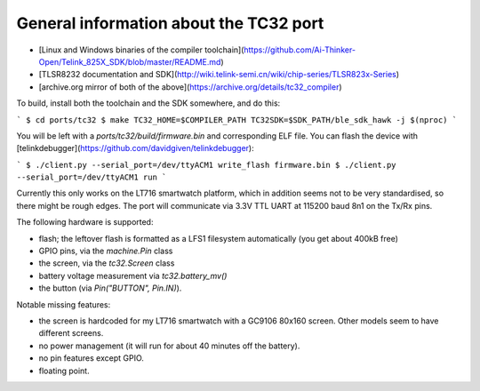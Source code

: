 .. _tc32_general:

General information about the TC32 port
=======================================

- [Linux and Windows binaries of the compiler
  toolchain](https://github.com/Ai-Thinker-Open/Telink_825X_SDK/blob/master/README.md)
- [TLSR8232 documentation and
  SDK](http://wiki.telink-semi.cn/wiki/chip-series/TLSR823x-Series)
- [archive.org mirror of both of the above](https://archive.org/details/tc32_compiler)

To build, install both the toolchain and the SDK somewhere, and do this:

```
$ cd ports/tc32
$ make TC32_HOME=$COMPILER_PATH TC32SDK=$SDK_PATH/ble_sdk_hawk -j $(nproc)
```

You will be left with a `ports/tc32/build/firmware.bin` and corresponding ELF
file. You can flash the device with
[telinkdebugger](https://github.com/davidgiven/telinkdebugger):

```
$ ./client.py --serial_port=/dev/ttyACM1 write_flash firmware.bin
$ ./client.py --serial_port=/dev/ttyACM1 run
```

Currently this only works on the LT716 smartwatch platform, which in addition
seems not to be very standardised, so there might be rough edges. The port will
communicate via 3.3V TTL UART at 115200 baud 8n1 on the Tx/Rx pins.

The following hardware is supported:

- flash; the leftover flash is formatted as a LFS1 filesystem automatically (you
  get about 400kB free)
- GPIO pins, via the `machine.Pin` class
- the screen, via the `tc32.Screen` class
- battery voltage measurement via `tc32.battery_mv()`
- the button (via `Pin("BUTTON", Pin.IN)`).

Notable missing features:

- the screen is hardcoded for my LT716 smartwatch with a GC9106 80x160 screen.
  Other models seem to have different screens.
- no power management (it will run for about 40 minutes off the battery).
- no pin features except GPIO.
- floating point.
